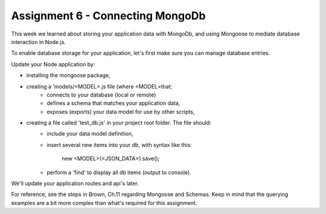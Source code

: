 Assignment 6 - Connecting MongoDb
####

This week we learned about storing your application data with MongoDb, and using Mongoose to mediate database interaction in Node.js.

To enable database storage for your application, let's first make sure you can manage database entries. 

Update your Node application by:

- installing the mongoose package,
- creating a 'models/<MODEL>.js file (where <MODEL>that;
    - connects to your database (local or remote)
    - defines a schema that matches your application data,
    - exposes (exports) your data model for use by other scripts,
- creating a file called 'test_db.js' in your project root folder. The file should:
    - include your data model definition,
    - insert several new items into your db, with syntax like this:

        new <MODEL>(<JSON_DATA>).save();

    - perform a 'find' to display all db items (output to console). 
    
We'll update your application routes and api's later.

For reference, see the steps in Brown, Ch.11 regarding Mongoose and Schemas. Keep in mind that the querying examples are a bit more complex than what's required for this assignment.